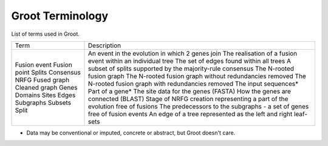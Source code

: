 Groot Terminology
=================

List of terms used in Groot. 

+---------------+-----------------------------------------------------------------------------------------------+
| Term          | Description                                                                                   |
+---------------+-----------------------------------------------------------------------------------------------+
| Fusion event  | An event in the evolution in which 2 genes join                                               |
| Fusion point  | The realisation of a fusion event within an individual tree                                   |
| Splits        | The set of edges found within all trees                                                       |
| Consensus     | A subset of splits supported by the majority-rule consensus                                   |
| NRFG          | The N-rooted fusion graph                                                                     | 
| Fused graph   | The N-rooted fusion graph without redundancies removed                                        |
| Cleaned graph | The N-rooted fusion graph with redundancies removed                                           |
| Genes         | The input sequences*                                                                          |
| Domains       | Part of a gene*                                                                               |
| Sites         | The site data for the genes (FASTA)                                                           |
| Edges         | How the genes are connected (BLAST)                                                           |
| Subgraphs     | Stage of NRFG creation representing a part of the evolution free of fusions                   |
| Subsets       | The predecessors to the subgraphs - a set of genes free of fusion events                      |
| Split         | An edge of a tree represented as the left and right leaf-sets                                 |
+---------------+-----------------------------------------------------------------------------------------------+

* Data may be conventional or imputed, concrete or abstract, but Groot doesn't care.
